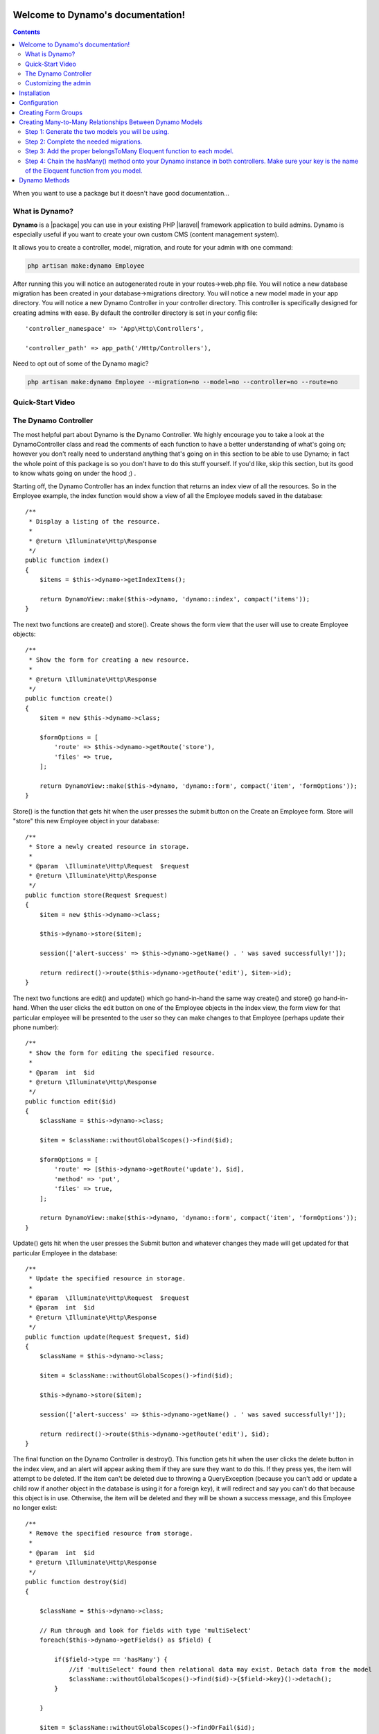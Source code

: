 Welcome to Dynamo's documentation!
==================================

.. contents::
   :depth: 2

.. .. toctree::
..    :maxdepth: 2
..
..    license

.. image:: images/DynamoLogo.jpg
    :align: center
    :width: 500px
    :height: 150px

When you want to use a package but it doesn't have good documentation...

.. image:: https://media.giphy.com/media/kHU8W94VS329y/giphy.gif
    :align: center

What is Dynamo?
^^^^^^^^^^^^^^^


**Dynamo** is a |package| you can use in your existing PHP |laravel| framework application to build admins. Dynamo is especially useful if
you want to create your own custom CMS (content management system).

.. |package| raw:: html

   <a href="https://packagist.org/packages/jzpeepz/dynamo" target="_blank">package</a>

.. |laravel| raw:: html

    <a href="https://laravel.com/docs/5.7" target="_blank">Laravel</a>

It allows you to create a controller, model, migration, and route for your admin with one command:

.. code-block:: php

    php artisan make:dynamo Employee

After running this you will notice an autogenerated route in your routes->web.php file. You will notice a new database migration
has been created in your database->migrations directory. You will notice a new model made in your app directory.
You will notice a new Dynamo Controller in your controller directory. This controller is specifically designed for creating
admins with ease. By default the controller directory is set in your config file::

    'controller_namespace' => 'App\Http\Controllers',

    'controller_path' => app_path('/Http/Controllers'),

Need to opt out of some of the Dynamo magic?

.. code-block:: PHP

    php artisan make:dynamo Employee --migration=no --model=no --controller=no --route=no

Quick-Start Video
^^^^^^^^^^^^^^^^^


The Dynamo Controller
^^^^^^^^^^^^^^^^^^^^^

The most helpful part about Dynamo is the Dynamo Controller. We highly encourage you to take a look at the DynamoController class and read the comments
of each function to have a better understanding of what's going on; however you don't really need to understand anything that's going on in this section
to be able to use Dynamo; in fact the whole point of this package is so you don't have to do this stuff yourself. If you'd like, skip this section, but its good
to know whats going on under the hood ;) .

Starting off, the Dynamo Controller has an index function that returns an index view of all the resources. So in the Employee
example, the index function would show a view of all the Employee models saved in the database::

    /**
     * Display a listing of the resource.
     *
     * @return \Illuminate\Http\Response
     */
    public function index()
    {
        $items = $this->dynamo->getIndexItems();

        return DynamoView::make($this->dynamo, 'dynamo::index', compact('items'));
    }

The next two functions are create() and store(). Create shows the form view that the user will use to create Employee objects::

    /**
     * Show the form for creating a new resource.
     *
     * @return \Illuminate\Http\Response
     */
    public function create()
    {
        $item = new $this->dynamo->class;

        $formOptions = [
            'route' => $this->dynamo->getRoute('store'),
            'files' => true,
        ];

        return DynamoView::make($this->dynamo, 'dynamo::form', compact('item', 'formOptions'));
    }

Store() is the function that gets hit when the user presses the submit button on the Create an Employee form. Store will "store" this new Employee object in your database::

    /**
     * Store a newly created resource in storage.
     *
     * @param  \Illuminate\Http\Request  $request
     * @return \Illuminate\Http\Response
     */
    public function store(Request $request)
    {
        $item = new $this->dynamo->class;

        $this->dynamo->store($item);

        session(['alert-success' => $this->dynamo->getName() . ' was saved successfully!']);

        return redirect()->route($this->dynamo->getRoute('edit'), $item->id);
    }

The next two functions are edit() and update() which go hand-in-hand the same way create() and store() go hand-in-hand. When the user clicks the edit button on one of
the Employee objects in the index view, the form view for that particular employee will be presented to the user so they can make changes to that Employee
(perhaps update their phone number)::

    /**
     * Show the form for editing the specified resource.
     *
     * @param  int  $id
     * @return \Illuminate\Http\Response
     */
    public function edit($id)
    {
        $className = $this->dynamo->class;

        $item = $className::withoutGlobalScopes()->find($id);

        $formOptions = [
            'route' => [$this->dynamo->getRoute('update'), $id],
            'method' => 'put',
            'files' => true,
        ];

        return DynamoView::make($this->dynamo, 'dynamo::form', compact('item', 'formOptions'));
    }

Update() gets hit when the user presses the Submit button and whatever changes they made will get updated for that particular Employee in the database::

    /**
     * Update the specified resource in storage.
     *
     * @param  \Illuminate\Http\Request  $request
     * @param  int  $id
     * @return \Illuminate\Http\Response
     */
    public function update(Request $request, $id)
    {
        $className = $this->dynamo->class;

        $item = $className::withoutGlobalScopes()->find($id);

        $this->dynamo->store($item);

        session(['alert-success' => $this->dynamo->getName() . ' was saved successfully!']);

        return redirect()->route($this->dynamo->getRoute('edit'), $id);
    }

The final function on the Dynamo Controller is destroy(). This function gets hit when the user clicks the delete button in the index view, and an alert will appear asking
them if they are sure they want to do this. If they press yes, the item will attempt to be deleted. If the item can't be deleted due to throwing a QueryException (because
you can't add or update a child row if another object in the database is using it for a foreign key), it will redirect and say you can't do that because this object is in use.
Otherwise, the item will be deleted and they will be shown a success message, and this Employee no longer exist::

    /**
     * Remove the specified resource from storage.
     *
     * @param  int  $id
     * @return \Illuminate\Http\Response
     */
    public function destroy($id)
    {

        $className = $this->dynamo->class;

        // Run through and look for fields with type 'multiSelect'
        foreach($this->dynamo->getFields() as $field) {

            if($field->type == 'hasMany') {
                //if 'multiSelect' found then relational data may exist. Detach data from the model
                $className::withoutGlobalScopes()->find($id)->{$field->key}()->detach();
            }

        }

        $item = $className::withoutGlobalScopes()->findOrFail($id);

        try {
            $item->delete();
        } catch (QueryException $e) {
            session(['alert-danger' => $this->dynamo->getName() . ' cannot be deleted while in use!']);
            return redirect()->route($this->dynamo->getRoute('index'));
        }

        session(['alert-warning' => $this->dynamo->getName() . ' was deleted successfully!']);

        return redirect()->route($this->dynamo->getRoute('index'));
    }


Customizing the admin
^^^^^^^^^^^^^^^^^^^^^

Admin customization happens in your controller inside the getDynamo() function of the Dynamo Controller.
This function returns a Dynamo instance which has lots of chainable methods that customize your Dynamo admin. Lets stick with our Employee example:

.. image:: images/EmployeeController1.png
    :align: center

This is what your Dynamo Controller will look like by default right after it is created. It has one function called getDynamo() that returns a Dynamo object.
By default the auto() function is called which will take all the things your employee object consist of (that you defined in your database migration, say first_name, last_name,
phone_number) and create fields in the form for them. You can chain on methods to this auto function if you need to do more specific things.
It's super easy! Check it out...

.. image:: images/ControllerExample.gif
    :align: center

.. image:: images/EmployeeController2.png
    :align: center

Everything you see before the comment "//ClearIndexes" will appear in the form view when someone is creating an Employee object in the database.
Everything you see after the comment "//ClearIndexes" will appear in the index view when someone is viewing all the Employees in the database.
Now, keep in mind, all the function calls you see above happened automatically with the auto() function.
The only thing the auto function can't do is stuff like renaming a field like you see happen at "->file("photo", "Headshot")" where
you might want it to say Headshot rather than photo. We will go into this in more detail in the Dynamo Methods section.

This is the basics of Dynamo. You have created an admin on your custom CMS for managing Employees
on your Laravel application is less than 2 minutes. Isn't that powerful? You could do this for News Post, Products being sold on the site, Faq's and
Faq Categories, and so on.

.. note:: NOTE: For the full list of chainable methods on your Dynamo Object, refer to section Dynamo Methods!


Installation
============

Install via Composer::

    composer require jzpeepz/dynamo

Include the service provider in your config/app.php::

    Jzpeepz\Dynamo\DynamoServiceProvider::class

Publish the Dynamo config file::

    php artisan vendor:publish --tag=dynamo

.. note:: NOTE: If using a local disk for uploading, be sure to symlink it to your public directory and provide the proper path in the config file.

If you'd like, the Github repo for Dynamo is |github|.

.. |github| raw:: html

   <a href="https://github.com/jzpeepz/dynamo" target="_blank">here</a>



Configuration
=============

You can edit the configuration of Dynamo at:

vendor->jzpeepz->dynamo->src->config->dynamo.php.

.. image:: images/Config.png
    :align: center

Storage disk to use to store uploaded files.

Path within the storage disk to store the uploaded files. This is also the directory within the public directory to which the storage directory is linked.

Prefix to add to all Dynamo routes.

Layout to use with Dynamo views.

Controller Namespace and path tells Dynamo where you want you're controllers to be auto-generated. TODO

Creating Form Groups
====================

.. code-block:: PHP

    return Dynamo::make(\App\Employee::class)
		->group('groupName', function($dynamo) {
			$dynamo->text('fieldName')
		   		   ->text('fieldName');
		});

Creating Many-to-Many Relationships Between Dynamo Models
=========================================================

Step 1: Generate the two models you will be using.
^^^^^^^^^^^^^^^^^^^^^^^^^^^^^^^^^^^^^^^^^^^^^^^^^^

.. code-block:: PHP

    php artisan make:dynamo Faq
    php artisan make:dynamo Category

Step 2: Complete the needed migrations.
^^^^^^^^^^^^^^^^^^^^^^^^^^^^^^^^^^^^^^^

Example Faq migration::

    Schema::create('faqs', function (Blueprint $table) {
    	$table->increments('id');
    	$table->string('question', 255);
    	$table->mediumText('answer');
    	$table->timestamps();
    });

Example Category migration::

    Schema::create('categories', function (Blueprint $table) {
    	$table->increments('id');
    	$table->string('name');
    	$table->timestamps();
    });

Example pivot table migration::

    Schema::create('category_faq', function(Blueprint $table) {
    	$table->integer('faq_id')->unsigned()->nullable();
    	$table->foreign('faq_id')->references('id')->on('faqs');

    	$table->integer('category_id')->unsigned()->nullable();
    	$table->foreign('category_id')->references('id')->on('categories');
    });

Run::

    php artisan migrate

Step 3: Add the proper belongsToMany Eloquent function to each model.
^^^^^^^^^^^^^^^^^^^^^^^^^^^^^^^^^^^^^^^^^^^^^^^^^^^^^^^^^^^^^^^^^^^^^

For the Category model::

    public function faqs()
    {
	   return $this->belongsToMany('App\Faq');
    }

For the Faq Model::

    public function categories()
    {
	return $this->belongsToMany('App\Category');
    }

Step 4: Chain the hasMany() method onto your Dynamo instance in both controllers. Make sure your key is the name of the Eloquent function from you model.
^^^^^^^^^^^^^^^^^^^^^^^^^^^^^^^^^^^^^^^^^^^^^^^^^^^^^^^^^^^^^^^^^^^^^^^^^^^^^^^^^^^^^^^^^^^^^^^^^^^^^^^^^^^^^^^^^^^^^^^^^^^^^^^^^^^^^^^^^^^^^^^^^^^^^^^^^
.. code-block:: PHP

    return Dynamo::make(\App\Employee::class)
			->hasMany('categories', ['options' => [$categories]]);

Dynamo Methods
==============
This section will list all available methods that you are able to chain onto your Dynamo object that you create inside your Dynamo Controller. For a very simple admin,
you might be able to get away with only using that auto() method which is auto-generated for you, and literally have no work to do. But in the case of a database relationship,
or the case of renaming a field in the form, or sizing a picture a specific way, etc, you need to use the methods below.

+------------+------------+-----------+
| Method     | Header 2   | Header 3  |
+============+============+===========+
| auto()     | column 2   | column 3  |
+------------+------------+-----------+
| body row 2 | Cells may span columns.|
+------------+------------+-----------+
| body row 3 | Cells may  | - Cells   |
+------------+ span rows. | - contain |
| body row 4 |            | - blocks. |
+------------+------------+-----------+
